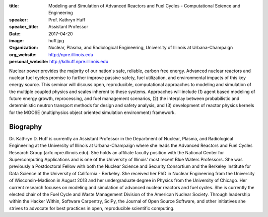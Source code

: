 :title: Modeling and Simulation of Advanced Reactors and Fuel Cycles - Computational Science and Engineering
:speaker: Prof. Kathryn Huff
:speaker_title: Assistant Professor
:date: 2017-04-20
:image: huff.jpg
:organization: Nuclear, Plasma, and Radiological Engineering, University of Illinois at Urbana-Champaign
:org_website: http://npre.illinois.edu
:personal_website: http://kdhuff.npre.illinois.edu

Nuclear power provides the majority of our nation's safe, reliable, carbon free 
energy.  Advanced nuclear reactors and nuclear fuel cycles promise to further 
improve passive safety, fuel utilization, and environmental impacts of this key 
energy source. This seminar will discuss open, reproducible, computational 
approaches to modeling and simulation of the multiple coupled physics and 
scales inherent to these systems. Approaches will include (1) agent based 
modeling of future energy growth, reprocessing, and fuel management scenarios, 
(2) the interplay between probabilistic and deterministic neutron transport 
methods for design and safety analysis, and (3) development of reactor physics 
kernels for the MOOSE (multiphysics object oriented simulation environment) 
framework. 


Biography
=========

Dr. Kathryn D. Huff is currently an Assistant Professor in the Department of 
Nuclear, Plasma, and Radiological Engineering at the University of Illinois at 
Urbana-Champaign where she leads the Advanced Reactors and Fuel Cycles Research 
Group (arfc.npre.illinois.edu). She holds an affiliate faculty position with 
the National Center for Supercomputing Applications and is one of the 
University of Illinois' most recent Blue Waters Professors. She was previously 
a Postdoctoral Fellow with both the Nuclear Science and Security Consortium and 
the Berkeley Institute for Data Science at the University of California - 
Berkeley. She received her PhD in Nuclear Engineering from the University of 
Wisconsin-Madison in August 2013 and her undergraduate degree in Physics from 
the University of Chicago.  Her current research focuses on modeling and 
simulation of advanced nuclear reactors and fuel cycles. She is currently the 
elected chair of the Fuel Cycle and Waste Management Division of the American 
Nuclear Society. Through leadership within the Hacker Within, Software 
Carpentry, SciPy, the Journal of Open Source Software, and other initiatives 
she strives to advocate for best practices in open, reproducible scientific 
computing. 

